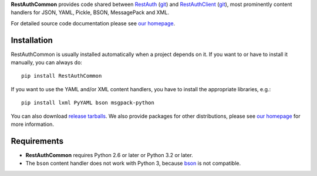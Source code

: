 **RestAuthCommon** provides code shared between `RestAuth <https://server.restauth.net>`_ (`git
<https://github.com/RestAuth/server>`_) and `RestAuthClient <https://python.restauth.net>`_ (`git
<https://github.com/RestAuth/RestAuthClient>`_), most prominently content handlers for JSON, YAML,
Pickle, BSON, MessagePack and XML.

For detailed source code documentation please see `our homepage`_.

Installation
____________

RestAuthCommon is usually installed automatically when a project depends on it.
If you want to or have to install it manually, you can always do::

   pip install RestAuthCommon

If you want to use the YAML and/or XML content handlers, you have to install the appropriate
libraries, e.g.::

   pip install lxml PyYAML bson msgpack-python

You can also download `release tarballs`_. We also provide packages for other distributions, please
see `our homepage`_ for more information.

Requirements
____________

* **RestAuthCommon** requires Python 2.6 or later or Python 3.2 or later.
* The ``bson`` content handler does not work with Python 3, because bson_ is not compatible.

.. _our homepage: https://common.restauth.net
.. _release tarballs: https://common.restauth.net/download
.. _lxml: https://pypi.python.org/pypi/lxml
.. _PyYAML: https://pypi.python.org/pypi/PyYAML
.. _bson: https://pypi.python.org/pypi/bson
